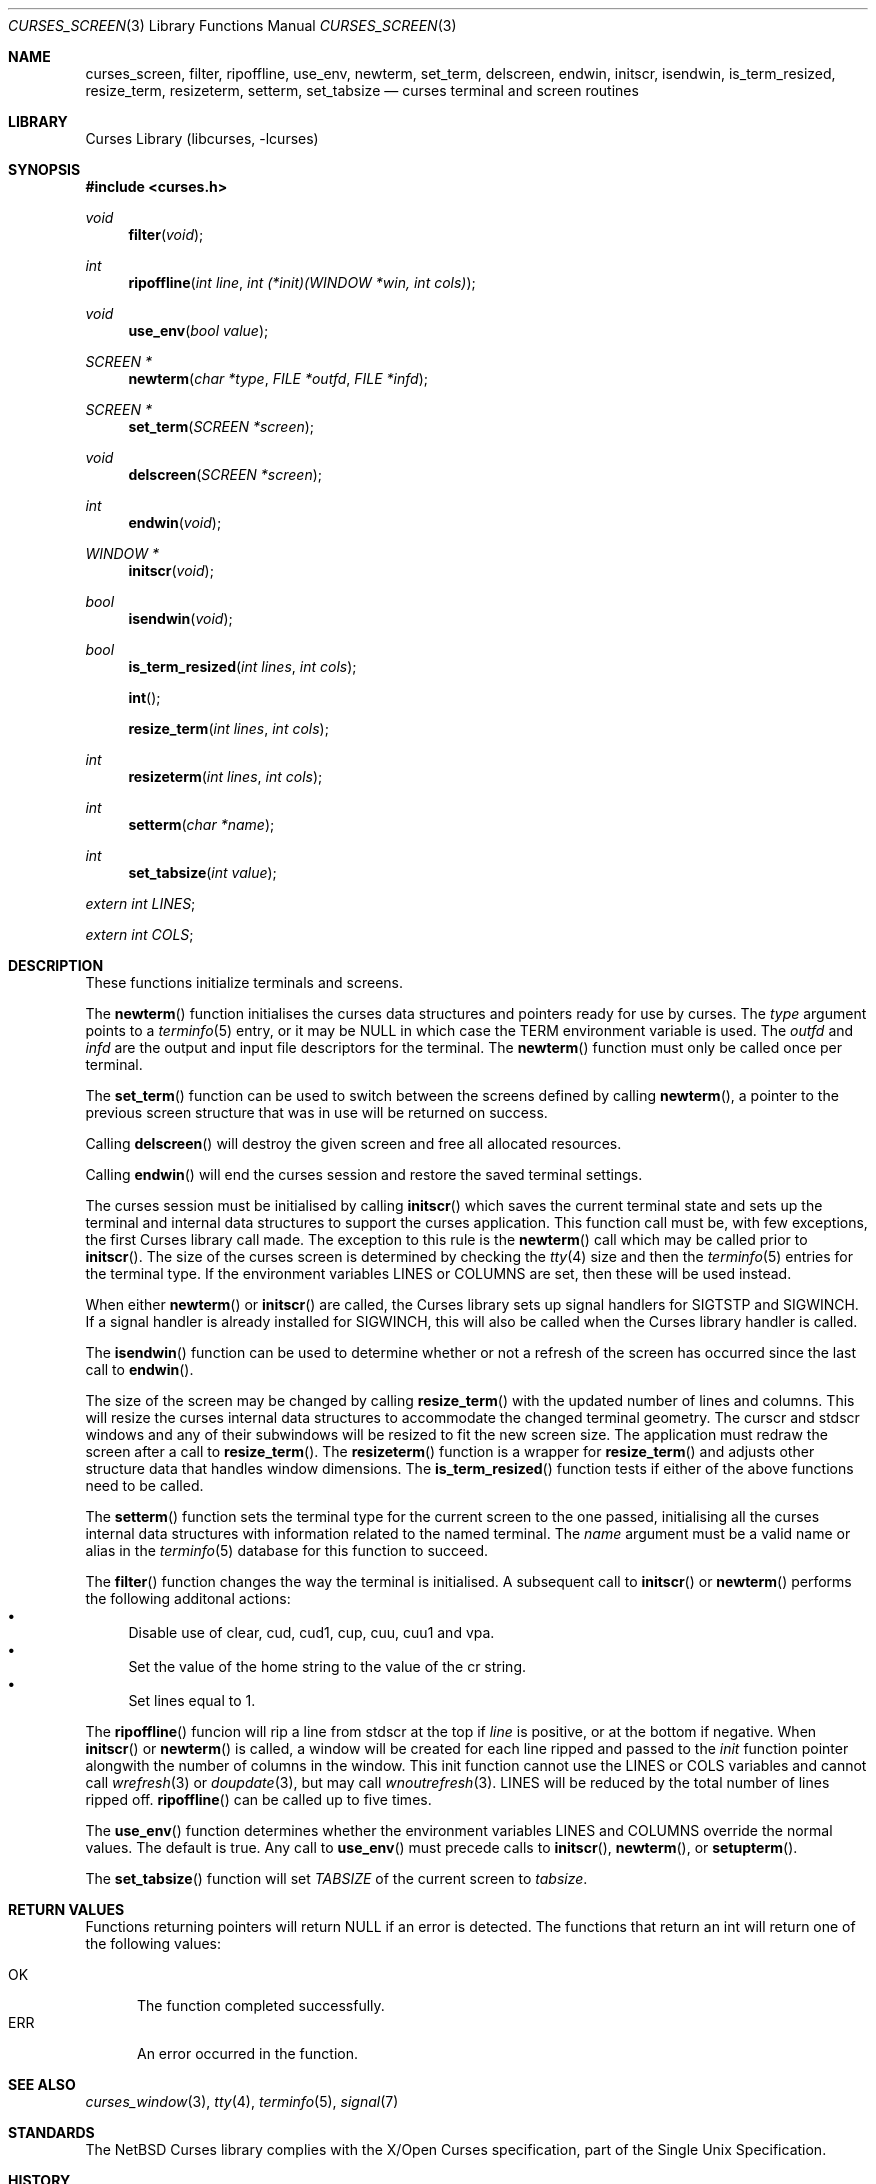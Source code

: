 .\"	$NetBSD: curses_screen.3,v 1.15.14.2 2017/03/20 06:56:59 pgoyette Exp $
.\"
.\" Copyright (c) 2002
.\"	Brett Lymn (blymn@NetBSD.org, brett_lymn@yahoo.com.au)
.\"
.\" This code is donated to the NetBSD Foundation by the Author.
.\"
.\" Redistribution and use in source and binary forms, with or without
.\" modification, are permitted provided that the following conditions
.\" are met:
.\" 1. Redistributions of source code must retain the above copyright
.\"    notice, this list of conditions and the following disclaimer.
.\" 2. Redistributions in binary form must reproduce the above copyright
.\"    notice, this list of conditions and the following disclaimer in the
.\"    documentation and/or other materials provided with the distribution.
.\" 3. The name of the Author may not be used to endorse or promote
.\"    products derived from this software without specific prior written
.\"    permission.
.\"
.\" THIS SOFTWARE IS PROVIDED BY THE AUTHOR ``AS IS'' AND
.\" ANY EXPRESS OR IMPLIED WARRANTIES, INCLUDING, BUT NOT LIMITED TO, THE
.\" IMPLIED WARRANTIES OF MERCHANTABILITY AND FITNESS FOR A PARTICULAR PURPOSE
.\" ARE DISCLAIMED.  IN NO EVENT SHALL THE AUTHOR BE LIABLE
.\" FOR ANY DIRECT, INDIRECT, INCIDENTAL, SPECIAL, EXEMPLARY, OR CONSEQUENTIAL
.\" DAMAGES (INCLUDING, BUT NOT LIMITED TO, PROCUREMENT OF SUBSTITUTE GOODS
.\" OR SERVICES; LOSS OF USE, DATA, OR PROFITS; OR BUSINESS INTERRUPTION)
.\" HOWEVER CAUSED AND ON ANY THEORY OF LIABILITY, WHETHER IN CONTRACT, STRICT
.\" LIABILITY, OR TORT (INCLUDING NEGLIGENCE OR OTHERWISE) ARISING IN ANY WAY
.\" OUT OF THE USE OF THIS SOFTWARE, EVEN IF ADVISED OF THE POSSIBILITY OF
.\" SUCH DAMAGE.
.\"
.\"
.Dd January 24, 2017
.Dt CURSES_SCREEN 3
.Os
.Sh NAME
.Nm curses_screen ,
.Nm filter ,
.Nm ripoffline ,
.Nm use_env ,
.Nm newterm ,
.Nm set_term ,
.Nm delscreen ,
.Nm endwin ,
.Nm initscr ,
.Nm isendwin ,
.Nm is_term_resized ,
.Nm resize_term ,
.Nm resizeterm ,
.Nm setterm ,
.Nm set_tabsize
.Nd curses terminal and screen routines
.Sh LIBRARY
.Lb libcurses
.Sh SYNOPSIS
.In curses.h
.Ft void
.Fn filter "void"
.Ft int
.Fn ripoffline "int line" "int (*init)(WINDOW *win, int cols)"
.Ft void
.Fn use_env "bool value"
.Ft SCREEN *
.Fn newterm "char *type" "FILE *outfd" "FILE *infd"
.Ft SCREEN *
.Fn set_term "SCREEN *screen"
.Ft void
.Fn delscreen "SCREEN *screen"
.Ft int
.Fn endwin "void"
.Ft WINDOW *
.Fn initscr "void"
.Ft bool
.Fn isendwin "void"
.Ft bool
.Fn is_term_resized "int lines" "int cols"
.Fn int
.Fn resize_term "int lines" "int cols"
.Ft int
.Fn resizeterm "int lines" "int cols"
.Ft int
.Fn setterm "char *name"
.Ft int
.Fn set_tabsize "int value"
.Pp
.Va extern int LINES ;
.Pp
.Va extern int COLS ;
.Sh DESCRIPTION
These functions initialize terminals and screens.
.Pp
The
.Fn newterm
function initialises the curses data structures and pointers ready for
use by curses.
The
.Fa type
argument points to a
.Xr terminfo 5
entry, or it may be
.Dv NULL
in which case the TERM environment variable is used.
The
.Fa outfd
and
.Fa infd
are the output and input file descriptors for the terminal.
The
.Fn newterm
function must only be called once  per terminal.
.Pp
The
.Fn set_term
function can be used to switch between the screens defined by calling
.Fn newterm ,
a pointer to the previous screen structure that was in use will be
returned on success.
.Pp
Calling
.Fn delscreen
will destroy the given screen and free all allocated resources.
.Pp
Calling
.Fn endwin
will end the curses session and restore the saved terminal settings.
.Pp
The curses session must be initialised by calling
.Fn initscr
which saves the current terminal state and sets up the terminal and
internal data structures to support the curses application.
This
function call must be, with few exceptions, the first Curses library
call made.
The exception to this rule is the
.Fn newterm
call which may be called prior to
.Fn initscr .
The size of the curses screen is determined by checking the
.Xr tty 4
size and then the
.Xr terminfo 5
entries for the terminal type.
If the environment variables
.Ev LINES
or
.Ev COLUMNS
are set, then these will be used instead.
.Pp
When either
.Fn newterm
or
.Fn initscr
are called, the Curses library sets up signal handlers for
.Dv SIGTSTP
and
.Dv SIGWINCH .
If a signal handler is already installed for
.Dv SIGWINCH ,
this will also be called when the Curses library handler is called.
.Pp
The
.Fn isendwin
function can be used to determine whether or not a refresh of the
screen has occurred since the last call to
.Fn endwin .
.Pp
The size of the screen may be changed by calling
.Fn resize_term
with the updated number of lines and columns.
This will resize the curses internal data structures to accommodate the
changed terminal geometry.
The
.Dv curscr
and
.Dv stdscr
windows and any of their subwindows will be resized to fit the new
screen size.
The application must redraw the screen after a call to
.Fn resize_term .
The
.Fn resizeterm
function is a wrapper for
.Fn resize_term
and adjusts other structure data that handles window dimensions.
The
.Fn is_term_resized
function tests if either of the above functions need to be called.
.Pp
The
.Fn setterm
function sets the terminal type for the current screen to the one
passed, initialising all the curses internal data structures with
information related to the named terminal.
The
.Fa name
argument must be a valid name or alias in the
.Xr terminfo 5
database for this function to succeed.
.Pp
The
.Fn filter
function changes the way the terminal is initialised.
A subsequent call to
.Fn initscr
or
.Fn newterm
performs the following additonal actions:
.Bl -bullet -compact
.It
Disable use of clear, cud, cud1, cup, cuu, cuu1 and vpa.
.It
Set the value of the home string to the value of the cr string.
.It
Set lines equal to 1.
.El
.Pp
The
.Fn ripoffline
funcion will rip a line from
.Dv stdscr
at the top if
.Fa line
is positive, or at the bottom if negative.
When
.Fn initscr
or
.Fn newterm
is called, a window will be created for each line ripped and passed
to the
.Fa init
function pointer alongwith the number of columns in the window.
This init function cannot use the
.Dv LINES
or
.Dv COLS
variables and cannot call
.Xr wrefresh 3
or
.Xr doupdate 3 ,
but may call
.Xr wnoutrefresh 3 .
.Dv LINES
will be reduced by the total number of lines ripped off.
.Fn ripoffline
can be called up to five times.
.Pp
The
.Fn use_env
function determines whether the environment variables
.Ev LINES
and
.Ev COLUMNS
override the normal values.
The default is true.
Any call to
.Fn use_env
must precede calls to
.Fn initscr ,
.Fn newterm ,
or
.Fn setupterm .
.Pp
The
.Fn set_tabsize
function will set
.Va TABSIZE
of the current screen to
.Va tabsize .
.Sh RETURN VALUES
Functions returning pointers will return
.Dv NULL
if an error is detected.
The functions that return an int will return one of the following
values:
.Pp
.Bl -tag -width ERR -compact
.It Er OK
The function completed successfully.
.It Er ERR
An error occurred in the function.
.El
.Sh SEE ALSO
.Xr curses_window 3 ,
.Xr tty 4 ,
.Xr terminfo 5 ,
.Xr signal 7
.Sh STANDARDS
The
.Nx
Curses library complies with the X/Open Curses specification, part of the
Single Unix Specification.
.Sh HISTORY
The Curses package appeared in
.Bx 4.0 .
The
.Fn resizeterm
function is a
.Em ncurses
extension to the Curses library and was added in
.Nx 1.6 .
The
.Fn is_term_resized ,
.Fn resize_term
and
.Fn set_tabsize
functions are
.Em ncurses
extension to the Curses library and was added in
.Nx 8.0 .
.Sh BUGS
There is currently an issue with cursor movement in a 1 line sized window
which causes the screen to scroll up.
This can obviously be seen when using
.Fn ripoffline .
